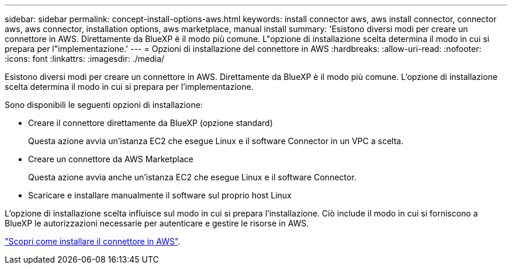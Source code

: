 ---
sidebar: sidebar 
permalink: concept-install-options-aws.html 
keywords: install connector aws, aws install connector, connector aws, aws connector, installation options, aws marketplace, manual install 
summary: 'Esistono diversi modi per creare un connettore in AWS. Direttamente da BlueXP è il modo più comune. L"opzione di installazione scelta determina il modo in cui si prepara per l"implementazione.' 
---
= Opzioni di installazione del connettore in AWS
:hardbreaks:
:allow-uri-read: 
:nofooter: 
:icons: font
:linkattrs: 
:imagesdir: ./media/


[role="lead"]
Esistono diversi modi per creare un connettore in AWS. Direttamente da BlueXP è il modo più comune. L'opzione di installazione scelta determina il modo in cui si prepara per l'implementazione.

Sono disponibili le seguenti opzioni di installazione:

* Creare il connettore direttamente da BlueXP (opzione standard)
+
Questa azione avvia un'istanza EC2 che esegue Linux e il software Connector in un VPC a scelta.

* Creare un connettore da AWS Marketplace
+
Questa azione avvia anche un'istanza EC2 che esegue Linux e il software Connector.

* Scaricare e installare manualmente il software sul proprio host Linux


L'opzione di installazione scelta influisce sul modo in cui si prepara l'installazione. Ciò include il modo in cui si forniscono a BlueXP le autorizzazioni necessarie per autenticare e gestire le risorse in AWS.

link:task-install-connector-aws.html["Scopri come installare il connettore in AWS"].
